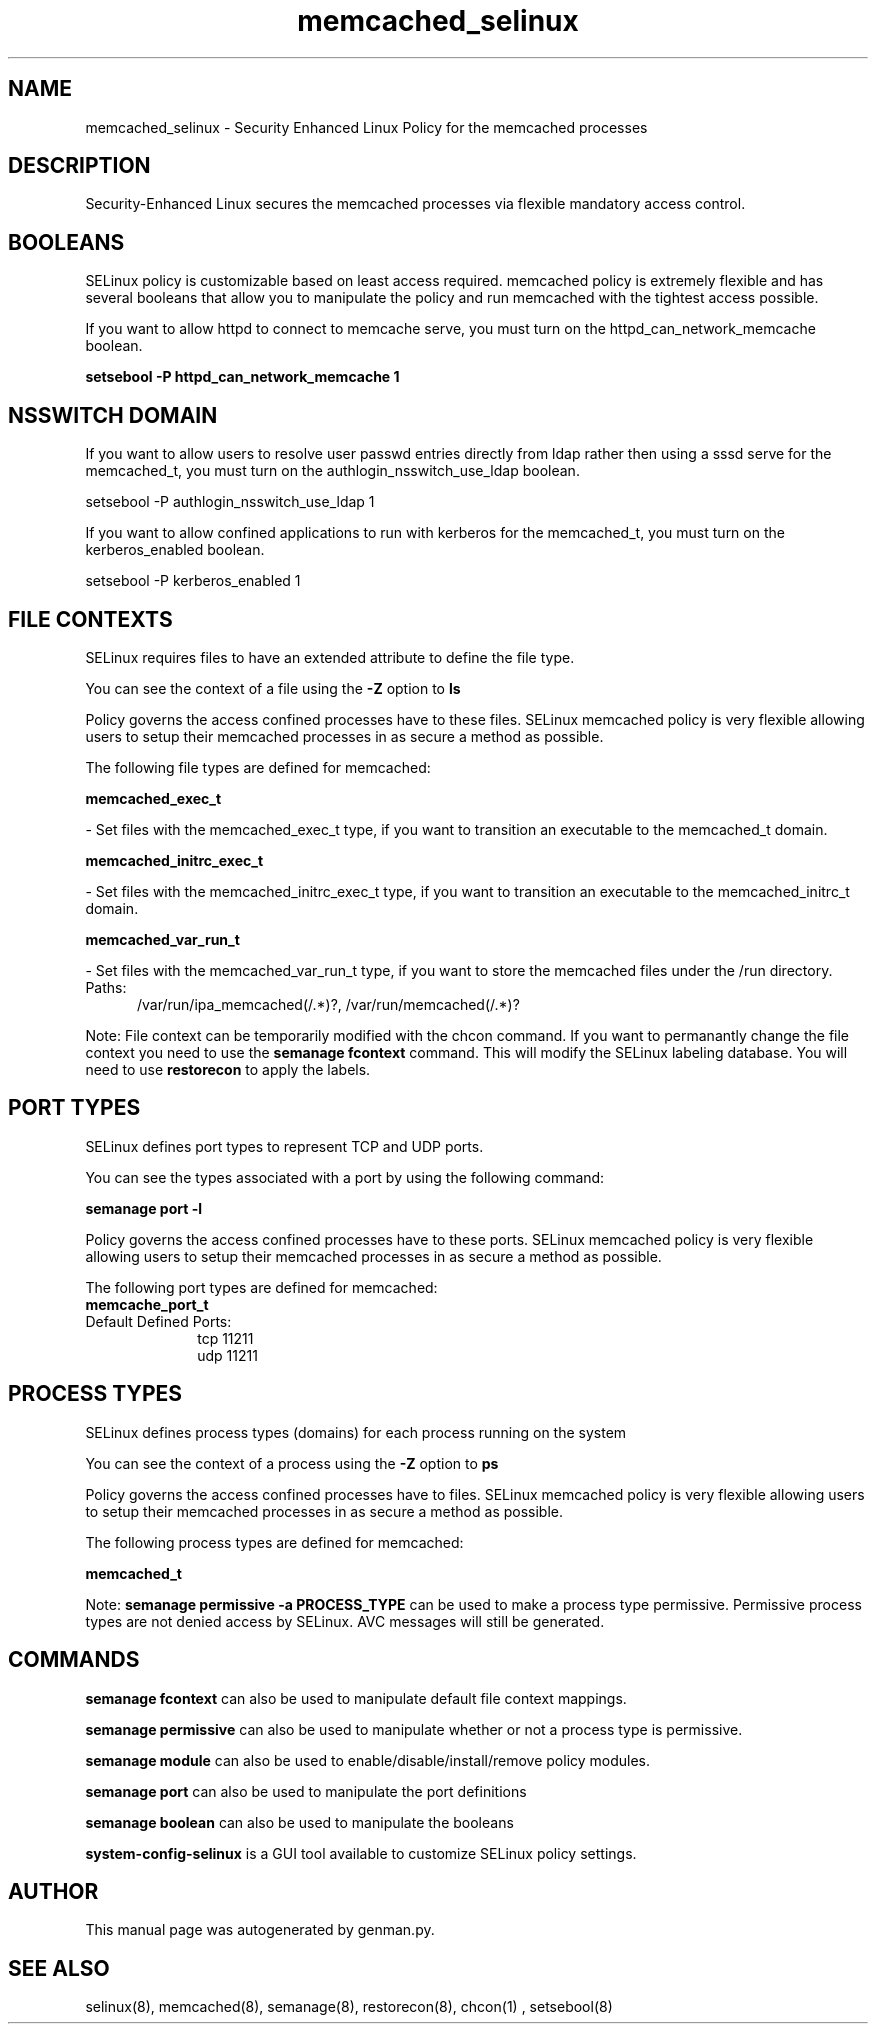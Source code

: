 .TH  "memcached_selinux"  "8"  "memcached" "dwalsh@redhat.com" "memcached SELinux Policy documentation"
.SH "NAME"
memcached_selinux \- Security Enhanced Linux Policy for the memcached processes
.SH "DESCRIPTION"

Security-Enhanced Linux secures the memcached processes via flexible mandatory access
control.  

.SH BOOLEANS
SELinux policy is customizable based on least access required.  memcached policy is extremely flexible and has several booleans that allow you to manipulate the policy and run memcached with the tightest access possible.


.PP
If you want to allow httpd to connect to memcache serve, you must turn on the httpd_can_network_memcache boolean.

.EX
.B setsebool -P httpd_can_network_memcache 1
.EE

.SH NSSWITCH DOMAIN

.PP
If you want to allow users to resolve user passwd entries directly from ldap rather then using a sssd serve for the memcached_t, you must turn on the authlogin_nsswitch_use_ldap boolean.

.EX
setsebool -P authlogin_nsswitch_use_ldap 1
.EE

.PP
If you want to allow confined applications to run with kerberos for the memcached_t, you must turn on the kerberos_enabled boolean.

.EX
setsebool -P kerberos_enabled 1
.EE

.SH FILE CONTEXTS
SELinux requires files to have an extended attribute to define the file type. 
.PP
You can see the context of a file using the \fB\-Z\fP option to \fBls\bP
.PP
Policy governs the access confined processes have to these files. 
SELinux memcached policy is very flexible allowing users to setup their memcached processes in as secure a method as possible.
.PP 
The following file types are defined for memcached:


.EX
.PP
.B memcached_exec_t 
.EE

- Set files with the memcached_exec_t type, if you want to transition an executable to the memcached_t domain.


.EX
.PP
.B memcached_initrc_exec_t 
.EE

- Set files with the memcached_initrc_exec_t type, if you want to transition an executable to the memcached_initrc_t domain.


.EX
.PP
.B memcached_var_run_t 
.EE

- Set files with the memcached_var_run_t type, if you want to store the memcached files under the /run directory.

.br
.TP 5
Paths: 
/var/run/ipa_memcached(/.*)?, /var/run/memcached(/.*)?

.PP
Note: File context can be temporarily modified with the chcon command.  If you want to permanantly change the file context you need to use the 
.B semanage fcontext 
command.  This will modify the SELinux labeling database.  You will need to use
.B restorecon
to apply the labels.

.SH PORT TYPES
SELinux defines port types to represent TCP and UDP ports. 
.PP
You can see the types associated with a port by using the following command: 

.B semanage port -l

.PP
Policy governs the access confined processes have to these ports. 
SELinux memcached policy is very flexible allowing users to setup their memcached processes in as secure a method as possible.
.PP 
The following port types are defined for memcached:

.EX
.TP 5
.B memcache_port_t 
.TP 10
.EE


Default Defined Ports:
tcp 11211
.EE
udp 11211
.EE
.SH PROCESS TYPES
SELinux defines process types (domains) for each process running on the system
.PP
You can see the context of a process using the \fB\-Z\fP option to \fBps\bP
.PP
Policy governs the access confined processes have to files. 
SELinux memcached policy is very flexible allowing users to setup their memcached processes in as secure a method as possible.
.PP 
The following process types are defined for memcached:

.EX
.B memcached_t 
.EE
.PP
Note: 
.B semanage permissive -a PROCESS_TYPE 
can be used to make a process type permissive. Permissive process types are not denied access by SELinux. AVC messages will still be generated.

.SH "COMMANDS"
.B semanage fcontext
can also be used to manipulate default file context mappings.
.PP
.B semanage permissive
can also be used to manipulate whether or not a process type is permissive.
.PP
.B semanage module
can also be used to enable/disable/install/remove policy modules.

.B semanage port
can also be used to manipulate the port definitions

.B semanage boolean
can also be used to manipulate the booleans

.PP
.B system-config-selinux 
is a GUI tool available to customize SELinux policy settings.

.SH AUTHOR	
This manual page was autogenerated by genman.py.

.SH "SEE ALSO"
selinux(8), memcached(8), semanage(8), restorecon(8), chcon(1)
, setsebool(8)